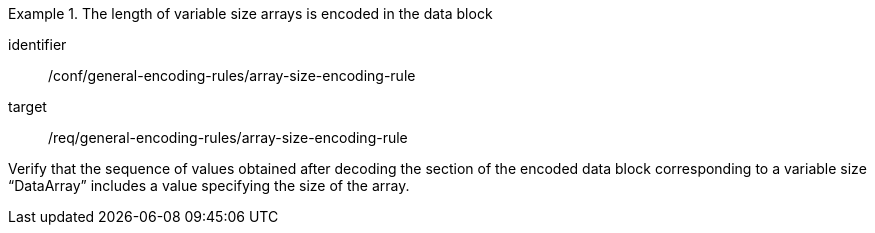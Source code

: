 [abstract_test]
.The length of variable size arrays is encoded in the data block
====
[%metadata]
identifier:: /conf/general-encoding-rules/array-size-encoding-rule

target:: /req/general-encoding-rules/array-size-encoding-rule

[.component,class=test method]
=====
Verify that the sequence of values obtained after decoding the section of the encoded data block corresponding to a variable size “DataArray” includes a value specifying the size of the array.
=====
====
